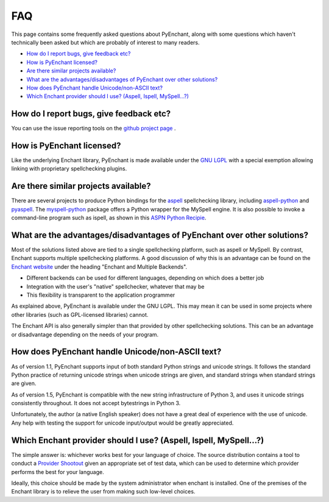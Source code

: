 FAQ
===

This page contains some frequently asked questions about PyEnchant,
along with some questions which haven't technically been asked but which
are probably of interest to many readers.

-  `How do I report bugs, give feedback etc? <#faq_feedback>`__
-  `How is PyEnchant licensed? <#faq_license>`__
-  `Are there similar projects available? <#faq_similar_projects>`__
-  `What are the advantages/disadvantages of PyEnchant over other
   solutions? <#faq_advantages>`__
-  `How does PyEnchant handle Unicode/non-ASCII text? <#faq_unicode>`__
-  `Which Enchant provider should I use? (Aspell, Ispell,
   MySpell...?) <#faq_shootout>`__

.. _faq_feedback:

How do I report bugs, give feedback etc?
~~~~~~~~~~~~~~~~~~~~~~~~~~~~~~~~~~~~~~~~

You can use the issue reporting tools on the `github project
page <https://github.com/rfk/pyenchant/issues>`__ .

How is PyEnchant licensed?
~~~~~~~~~~~~~~~~~~~~~~~~~~

Like the underlying Enchant library, PyEnchant is made available under
the `GNU LGPL <http://www.gnu.org/copyleft/lesser.html>`__ with a
special exemption allowing linking with proprietary spellchecking
plugins.

.. _faq_similar_projects:

Are there similar projects available?
~~~~~~~~~~~~~~~~~~~~~~~~~~~~~~~~~~~~~

There are several projects to produce Python bindings for the
`aspell <http://aspell.sourceforge.net/>`__ spellchecking library,
including
`aspell-python <http://www.republika.pl/wmula/proj/aspell-python/index.html>`__
and `pyaspell <http://savannah.nongnu.org/projects/pyaspell/>`__. The
`myspell-python <http://developer.berlios.de/projects/myspell-python/>`__
package offers a Python wrapper for the MySpell engine. It is also
possible to invoke a command-line program such as ispell, as shown in
this `ASPN Python
Recipie <http://aspn.activestate.com/ASPN/Cookbook/Python/Recipe/117221>`__.

.. _faq_advantages:

What are the advantages/disadvantages of PyEnchant over other solutions?
~~~~~~~~~~~~~~~~~~~~~~~~~~~~~~~~~~~~~~~~~~~~~~~~~~~~~~~~~~~~~~~~~~~~~~~~

Most of the solutions listed above are tied to a single spellchecking
platform, such as aspell or MySpell. By contrast, Enchant supports
multiple spellchecking platforms. A good discussion of why this is an
advantage can be found on the `Enchant
website <http://www.abisource.com/enchant/>`__ under the heading
"Enchant and Multiple Backends".

-  Different backends can be used for different languages, depending on
   which does a better job
-  Integration with the user's "native" spellchecker, whatever that may
   be
-  This flexibility is transparent to the application programmer

As explained above, PyEnchant is available under the GNU LGPL. This may
mean it can be used in some projects where other libraries (such as
GPL-licensed libraries) cannot.

The Enchant API is also generally simpler than that provided by other
spellchecking solutions. This can be an advantage or disadvantage
depending on the needs of your program.

.. _faq_unicode:

How does PyEnchant handle Unicode/non-ASCII text?
~~~~~~~~~~~~~~~~~~~~~~~~~~~~~~~~~~~~~~~~~~~~~~~~~

As of version 1.1, PyEnchant supports input of both standard Python
strings and unicode strings. It follows the standard Python practice of
returning unicode strings when unicode strings are given, and standard
strings when standard strings are given.

As of version 1.5, PyEnchant is compatible with the new string
infrastructure of Python 3, and uses it unicode strings consistently
throughout. It does not accept bytestrings in Python 3.

Unfortunately, the author (a native English speaker) does not have a
great deal of experience with the use of unicode. Any help with testing
the support for unicode input/output would be greatly appreciated.

.. _faq_shootout:

Which Enchant provider should I use? (Aspell, Ispell, MySpell...?)
~~~~~~~~~~~~~~~~~~~~~~~~~~~~~~~~~~~~~~~~~~~~~~~~~~~~~~~~~~~~~~~~~~

The simple answer is: whichever works best for your language of choice.
The source distribution contains a tool to conduct a `Provider
Shootout <shootout.html>`__ given an appropriate set of test data, which
can be used to determine which provider performs the best for your
language.

Ideally, this choice should be made by the system administrator when
enchant is installed. One of the premises of the Enchant library is to
relieve the user from making such low-level choices.

